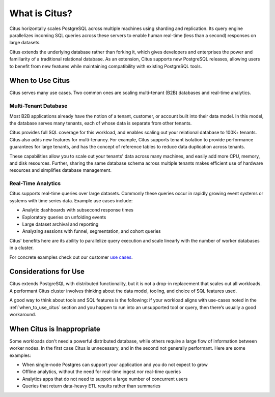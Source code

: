 .. _what_is_citus:

What is Citus?
==============

Citus horizontally scales PostgreSQL across multiple machines using sharding and replication. Its query engine parallelizes incoming SQL queries across these servers to enable human real-time (less than a second) responses on large datasets.

Citus extends the underlying database rather than forking it, which gives developers and enterprises the power and familiarity of a traditional relational database. As an extension, Citus supports new PostgreSQL releases, allowing users to benefit from new features while maintaining compatibility with existing PostgreSQL tools.

.. _when_to_use_citus:

When to Use Citus
-----------------

Citus serves many use cases. Two common ones are scaling multi-tenant (B2B) databases and real-time analytics.

.. _mt_blurb:

Multi-Tenant Database
~~~~~~~~~~~~~~~~~~~~~

Most B2B applications already have the notion of a tenant, customer, or account built into their data model. In this model, the database serves many tenants, each of whose data is separate from other tenants.

Citus provides full SQL coverage for this workload, and enables scaling out your relational database to 100K+ tenants. Citus also adds new features for multi-tenancy. For example, Citus supports tenant isolation to provide performance guarantees for large tenants, and has the concept of reference tables to reduce data duplication across tenants.

These capabilities allow you to scale out your tenants' data across many machines, and easily add more CPU, memory, and disk resources. Further, sharing the same database schema across multiple tenants makes efficient use of hardware resources and simplifies database management.

.. _rt_blurb:

Real-Time Analytics
~~~~~~~~~~~~~~~~~~~

Citus supports real-time queries over large datasets. Commonly these queries occur in rapidly growing event systems or systems with time series data. Example use cases include:

* Analytic dashboards with subsecond response times
* Exploratory queries on unfolding events
* Large dataset archival and reporting
* Analyzing sessions with funnel, segmentation, and cohort queries

Citus' benefits here are its ability to parallelize query execution and scale linearly with the number of worker databases in a cluster.

For concrete examples check out our customer `use cases <https://www.citusdata.com/solutions/case-studies>`_.

Considerations for Use
----------------------

Citus extends PostgreSQL with distributed functionality, but it is not a drop-in replacement that scales out all workloads. A performant Citus cluster involves thinking about the data model, tooling, and choice of SQL features used.

A good way to think about tools and SQL features is the following: if your workload aligns with use-cases noted in the :ref:`when_to_use_citus` section and you happen to run into an unsupported tool or query, then there’s usually a good workaround.

When Citus is Inappropriate
---------------------------

Some workloads don't need a powerful distributed database, while others require a large flow of information between worker nodes. In the first case Citus is unnecessary, and in the second not generally performant. Here are some examples:

* When single-node Postgres can support your application and you do not expect to grow
* Offline analytics, without the need for real-time ingest nor real-time queries
* Analytics apps that do not need to support a large number of concurrent users
* Queries that return data-heavy ETL results rather than summaries

.. raw:: html

  <script type="text/javascript">
  analytics.track('Doc', {page: 'what-is-citus', section: 'about'});
  </script>
